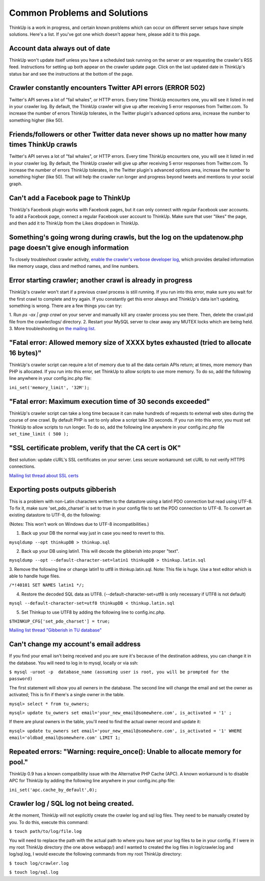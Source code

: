 Common Problems and Solutions
=============================

ThinkUp is a work in progress, and certain known problems which can occur on different server setups have simple 
solutions. Here's a list. If you've got one which doesn't appear here, please add it to this page.

Account data always out of date
-------------------------------

ThinkUp won't update itself unless you have a scheduled task running on the server or are requesting the crawler's RSS
feed. Instructions for setting up both appear on the crawler update page. Click on the last updated date in ThinkUp's
status bar and see the instructions at the bottom of the page.

Crawler constantly encounters Twitter API errors (ERROR 502)
------------------------------------------------------------

Twitter's API serves a lot of "fail whales", or HTTP errors. Every time ThinkUp encounters one, you will see it listed
in red in your crawler log. By default, the ThinkUp crawler will give up after receiving 5 error responses from
Twitter.com. To increase the number of errors ThinkUp tolerates, in the Twitter plugin's advanced options area,
increase the number to something higher (like 50).

Friends/followers or other Twitter data never shows up no matter how many times ThinkUp crawls
----------------------------------------------------------------------------------------------

Twitter's API serves a lot of "fail whales", or HTTP errors. Every time ThinkUp encounters one, you will see it listed
in red in your crawler log. By default, the ThinkUp crawler will give up after receiving 5 error responses from
Twitter.com. To increase the number of errors ThinkUp tolerates, in the Twitter plugin's advanced options area,
increase the number to something higher (like 50). That will help the crawler run longer and progress beyond tweets
and mentions to your social graph.

Can't add a Facebook page to ThinkUp
------------------------------------

ThinkUp's Facebook plugin works with Facebook pages, but it can only connect with regular Facebook user accounts.
To add a Facebook page, connect a regular Facebook user account to ThinkUp. Make sure that user "likes" the page, and
then add it to ThinkUp from the Likes dropdown in ThinkUp.

Something's going wrong during crawls, but the log on the updatenow.php page doesn't give enough information
------------------------------------------------------------------------------------------------------------

To closely troubleshoot crawler activity, `enable the crawler's verbose developer log
<https://github.com/ginatrapani/ThinkUp/wiki/Configuration:-Enable-the-crawler's-verbose-developer-log>`_,
which provides detailed information like memory usage, class and method names, and line numbers.

Error starting crawler; another crawl is already in progress
------------------------------------------------------------

ThinkUp's crawler won't start if a previous crawl process is still running. If you run into this error, make sure you
wait for the first crawl to complete and try again. If you constantly get this error always and ThinkUp's data isn't
updating, something is wrong. There are a few things you can try:

1. Run `ps -ax | grep crawl` on your server and manually kill any crawler process you see there. Then, delete the
crawl.pid file from the crawler/logs/ directory.
2. Restart your MySQL server to clear away any MUTEX locks which are being held.
3. More troubleshooting on `the mailing list 
<http://groups.google.com/group/thinkupapp/browse_thread/thread/cb5c3c8b9a98bef6/04c2f1e6ee24f59f>`_.

"Fatal error: Allowed memory size of XXXX bytes exhausted (tried to allocate 16 bytes)"
---------------------------------------------------------------------------------------

ThinkUp's crawler script can require a lot of memory due to all the data certain APIs return; at times, more memory
than PHP is allocated. If you run into this error, set ThinkUp to allow scripts to use more memory. To do so, add the
following line anywhere in your config.inc.php file:

``ini_set('memory_limit', '32M');``

"Fatal error: Maximum execution time of 30 seconds exceeded"
------------------------------------------------------------

ThinkUp's crawler script can take a long time because it can make hundreds of requests to external web sites during
the course of one crawl. By default PHP is set to only allow a script take 30 seconds. If you run into this error,
you must set ThinkUp to allow scripts to run longer. To do so,  add the following line anywhere in your
config.inc.php file
``set_time_limit ( 500 );``

"SSL certificate problem, verify that the CA cert is OK"
--------------------------------------------------------

Best solution: update cURL's SSL certificates on your server. Less secure workaround: set cURL to not verify HTTPS
connections.

`Mailing list thread about SSL certs <http://groups.google.com/group/thinkupapp/browse_thread/thread/b86557dbd6747ee7>`_

Exporting posts outputs gibberish
----------------------------------

This is a problem with non-Latin characters written to the datastore using a latin1 PDO connection but read using
UTF-8. To fix it, make sure 'set_pdo_charset' is set to true in your config file to set the PDO connection to UTF-8.
To convert an existing datastore to UTF-8, do the following:

(Notes: This won't work on Windows due to UTF-8 incompatibilities.)

1. Back up your DB the normal way just in case you need to revert to this.

``mysqldump --opt thinkupDB > thinkup.sql``

2. Back up your DB using latin1.  This will decode the gibberish into proper "text".

``mysqldump --opt --default-character-set=latin1 thinkupDB > thinkup.latin.sql``

3. Remove the following line or change latin1 to utf8 in thinkup.latin.sql. Note: This file is huge. Use a text editor
which is able to handle huge files.

``/*!40101 SET NAMES latin1 */;``

4. Restore the decoded SQL data as UTF8.  (--default-character-set=utf8 is only necessary if UTF8 is not default)

``mysql --default-character-set=utf8 thinkupDB < thinkup.latin.sql``

5. Set Thinkup to use UTF8 by adding the following line to config.inc.php.

``$THINKUP_CFG['set_pdo_charset'] = true;``

`Mailing list thread "Gibberish in TU database" <https://groups.google.com/d/topic/thinkupapp/Ql-zzUOnQmA/discussion>`_

Can't change my account's email address
---------------------------------------

If you find your email isn't being received and you are sure it's because of the destination address, you can change
it in the database. 
You will need to log in to mysql, locally or via ssh:

``$ mysql -uroot -p  database_name (assuming user is root, you will be prompted for the password)``

The first statement will show you all owners in the database. The second line will change the email and set the owner
as activated; This is fin if there's a single owner in the table.
   
``mysql> select * from tu_owners;``

``mysql> update tu_owners set email='your_new_email@somewhere.com', is_activated = '1' ;``

If there are plural owners in the table, you'll need to find the actual owner record and update it:

``mysql> update tu_owners set email='your_new_email@somewhere.com', is_activated = '1' WHERE 
email='oldbad_email@somewhere.com' LIMIT 1;``

Repeated errors: "Warning: require_once(): Unable to allocate memory for pool."
-------------------------------------------------------------------------------

ThinkUp 0.9 has a known compatibility issue with the Alternative PHP Cache (APC).  A known workaround is to disable
APC for ThinkUp by adding the following line anywhere in your config.inc.php file:

``ini_set('apc.cache_by_default',0);``

Crawler log / SQL log not being created.
----------------------------------------

At the moment, ThinkUp will not explicitly create the crawler log and sql log files. They need to be manually created
by you. To do this, execute this command:

``$ touch path/to/log/file.log``

You will need to replace the path with the actual path to where you have set your log files to be in your config. If I
were in my root ThinkUp directory (the one above webapp/) and I wanted to created the log files in log/crawler.log
and log/sql.log, I would execute the following commands from my root ThinkUp directory:

``$ touch log/crawler.log``

``$ touch log/sql.log``